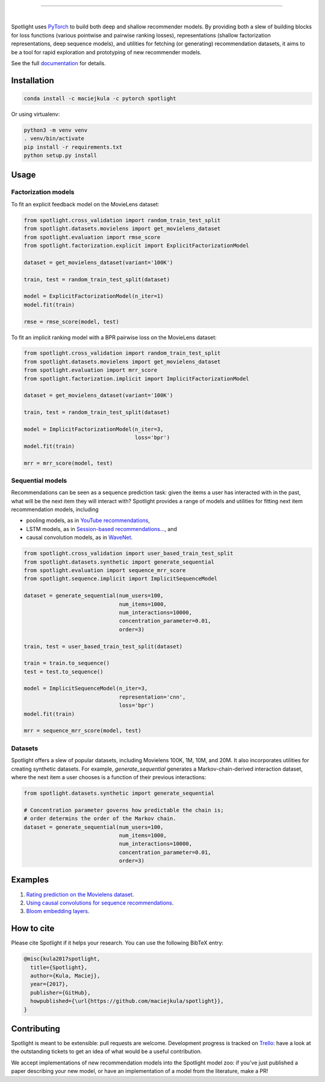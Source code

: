 .. image:: docs/_static/img/spotlight.png

---------------------------------------------------------------------

.. inclusion-marker-do-not-remove

.. image:: https://travis-ci.org/maciejkula/spotlight.svg?branch=master
   :target: https://travis-ci.org/maciejkula/spotlight

.. image:: https://ci.appveyor.com/api/projects/status/jq5e76a7a08ra2ji/branch/master?svg=true
   :target: https://ci.appveyor.com/project/maciejkula/spotlight/branch/master

.. image:: https://badges.gitter.im/gitterHQ/gitter.png
   :target: https://gitter.im/spotlight-recommendations/Lobby

.. image:: https://anaconda.org/maciejkula/spotlight/badges/version.svg
   :target: https://anaconda.org/maciejkula/spotlight

.. image:: https://img.shields.io/badge/docs-latest-brightgreen.svg?style=flat
   :target: https://maciejkula.github.io/spotlight/

.. image:: https://img.shields.io/badge/progress%20tracker-trello-brightgreen.svg
   :target: https://trello.com/b/G5iFgS1W/spotlight

|

Spotlight uses `PyTorch <http://pytorch.org/>`_ to build both deep and shallow
recommender models. By providing both a slew of building blocks for loss functions
(various pointwise and pairwise ranking losses), representations (shallow
factorization representations, deep sequence models), and utilities for fetching
(or generating) recommendation datasets, it aims to be a tool for rapid exploration
and prototyping of new recommender models.

See the full `documentation <https://maciejkula.github.io/spotlight/>`_ for details.

Installation
~~~~~~~~~~~~

.. code-block:: python

   conda install -c maciejkula -c pytorch spotlight

Or using virtualenv:

.. code-block:: python

   python3 -m venv venv
   . venv/bin/activate
   pip install -r requirements.txt
   python setup.py install

Usage
~~~~~

Factorization models
====================

To fit an explicit feedback model on the MovieLens dataset:

.. code-block:: python

    from spotlight.cross_validation import random_train_test_split
    from spotlight.datasets.movielens import get_movielens_dataset
    from spotlight.evaluation import rmse_score
    from spotlight.factorization.explicit import ExplicitFactorizationModel

    dataset = get_movielens_dataset(variant='100K')

    train, test = random_train_test_split(dataset)

    model = ExplicitFactorizationModel(n_iter=1)
    model.fit(train)

    rmse = rmse_score(model, test)



To fit an implicit ranking model with a BPR pairwise loss on the MovieLens dataset:

.. code-block:: python

    from spotlight.cross_validation import random_train_test_split
    from spotlight.datasets.movielens import get_movielens_dataset
    from spotlight.evaluation import mrr_score
    from spotlight.factorization.implicit import ImplicitFactorizationModel

    dataset = get_movielens_dataset(variant='100K')

    train, test = random_train_test_split(dataset)

    model = ImplicitFactorizationModel(n_iter=3,
                                       loss='bpr')
    model.fit(train)

    mrr = mrr_score(model, test)




Sequential models
=================

Recommendations can be seen as a sequence prediction task: given the items a user
has interacted with in the past, what will be the next item they will interact
with? Spotlight provides a range of models and utilities for fitting next item
recommendation models, including

- pooling models, as in `YouTube recommendations <https://pdfs.semanticscholar.org/bcdb/4da4a05f0e7bc17d1600f3a91a338cd7ffd3.pdf>`_,
- LSTM models, as in `Session-based recommendations... <https://arxiv.org/pdf/1511.06939>`_, and
- causal convolution models, as in `WaveNet <https://arxiv.org/pdf/1609.03499>`_.

.. code-block:: python

    from spotlight.cross_validation import user_based_train_test_split
    from spotlight.datasets.synthetic import generate_sequential
    from spotlight.evaluation import sequence_mrr_score
    from spotlight.sequence.implicit import ImplicitSequenceModel

    dataset = generate_sequential(num_users=100,
                                  num_items=1000,
                                  num_interactions=10000,
                                  concentration_parameter=0.01,
                                  order=3)

    train, test = user_based_train_test_split(dataset)

    train = train.to_sequence()
    test = test.to_sequence()

    model = ImplicitSequenceModel(n_iter=3,
                                  representation='cnn',
                                  loss='bpr')
    model.fit(train)

    mrr = sequence_mrr_score(model, test)


  

Datasets
========

Spotlight offers a slew of popular datasets, including Movielens 100K, 1M, 10M, and 20M.
It also incorporates utilities for creating synthetic datasets. For example, `generate_sequential`
generates a Markov-chain-derived interaction dataset, where the next item a user chooses is
a function of their previous interactions:

.. code-block:: python

    from spotlight.datasets.synthetic import generate_sequential

    # Concentration parameter governs how predictable the chain is;
    # order determins the order of the Markov chain.
    dataset = generate_sequential(num_users=100,
                                  num_items=1000,
                                  num_interactions=10000,
                                  concentration_parameter=0.01,
                                  order=3)




Examples
~~~~~~~~

1. `Rating prediction on the Movielens dataset <https://github.com/maciejkula/spotlight/tree/master/examples/movielens_explicit>`_.
2. `Using causal convolutions for sequence recommendations <https://github.com/maciejkula/spotlight/tree/master/examples/movielens_sequence>`_.
3. `Bloom embedding layers <https://github.com/maciejkula/spotlight/tree/master/examples/bloom_embeddings>`_.


How to cite
~~~~~~~~~~~

Please cite Spotlight if it helps your research. You can use the following BibTeX entry:

.. code-block::

   @misc{kula2017spotlight,
     title={Spotlight},
     author={Kula, Maciej},
     year={2017},
     publisher={GitHub},
     howpublished={\url{https://github.com/maciejkula/spotlight}},
   }


Contributing
~~~~~~~~~~~~

Spotlight is meant to be extensible: pull requests are welcome. Development progress is tracked on `Trello <https://trello.com/b/G5iFgS1W/spotlight>`_: have a look at the outstanding tickets to get an idea of what would be a useful contribution.

We accept implementations of new recommendation models into the Spotlight model zoo: if you've just published a paper describing your new model, or have an implementation of a model from the literature, make a PR!
